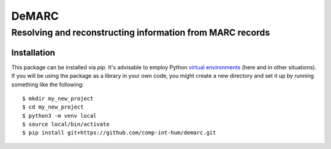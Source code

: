 #####
DeMARC
#####

****************************************************
Resolving and reconstructing information from MARC records
****************************************************

.. _installation:

============
Installation
============

This package can be installed via `pip`.  It's advisable to employ Python `virtual environments <https://docs.python.org/3/library/venv.html>`_ (here and in other situations).  If you will be using the package as a library in your own code, you might create a new directory and set it up by running something like the following::

  $ mkdir my_new_project
  $ cd my_new_project
  $ python3 -m venv local
  $ source local/bin/activate
  $ pip install git+https://github.com/comp-int-hum/demarc.git
